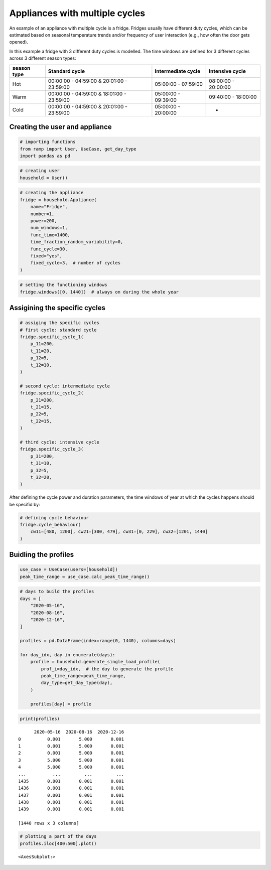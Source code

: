 Appliances with multiple cycles
===============================

An example of an appliance with multiple cycle is a fridge. Fridges
usually have different duty cycles, which can be estimated based on
seasonal temperature trends and/or frequency of user interaction (e.g.,
how often the door gets opened).

In this example a fridge with 3 different duty cycles is modelled. The
time windows are defined for 3 different cycles across 3 different
season types:

+--------+------------------------------+--------------+--------------+
| season | Standard cycle               | Intermediate | Intensive    |
| type   |                              | cycle        | cycle        |
+========+==============================+==============+==============+
| Hot    | 00:00:00 - 04:59:00 &        | 05:00:00 -   | 08:00:00 -   |
|        | 20:01:00 - 23:59:00          | 07:59:00     | 20:00:00     |
+--------+------------------------------+--------------+--------------+
| Warm   | 00:00:00 - 04:59:00 &        | 05:00:00 -   | 09:40:00 -   |
|        | 18:01:00 - 23:59:00          | 09:39:00     | 18:00:00     |
+--------+------------------------------+--------------+--------------+
| Cold   | 00:00:00 - 04:59:00 &        | 05:00:00 -   | -            |
|        | 20:01:00 - 23:59:00          | 20:00:00     |              |
+--------+------------------------------+--------------+--------------+

Creating the user and appliance
~~~~~~~~~~~~~~~~~~~~~~~~~~~~~~~

.. code:: ipython3

    # importing functions
    from ramp import User, UseCase, get_day_type
    import pandas as pd

.. code:: ipython3

    # creating user
    household = User()

.. code:: ipython3

    # creating the appliance
    fridge = household.Appliance(
        name="Fridge",
        number=1,
        power=200,
        num_windows=1,
        func_time=1400,
        time_fraction_random_variability=0,
        func_cycle=30,
        fixed="yes",
        fixed_cycle=3,  # number of cycles
    )

.. code:: ipython3

    # setting the functioning windows
    fridge.windows([0, 1440])  # always on during the whole year

Assigining the specific cycles
~~~~~~~~~~~~~~~~~~~~~~~~~~~~~~

.. code:: ipython3

    # assiging the specific cycles
    # first cycle: standard cycle
    fridge.specific_cycle_1(
        p_11=200,
        t_11=20,
        p_12=5,
        t_12=10,
    )
    
    # second cycle: intermediate cycle
    fridge.specific_cycle_2(
        p_21=200,
        t_21=15,
        p_22=5,
        t_22=15,
    )
    
    # third cycle: intensive cycle
    fridge.specific_cycle_3(
        p_31=200,
        t_31=10,
        p_32=5,
        t_32=20,
    )

After defining the cycle power and duration parameters, the time windows
of year at which the cycles happens should be specifid by:

.. code:: ipython3

    # defining cycle behaviour
    fridge.cycle_behaviour(
        cw11=[480, 1200], cw21=[300, 479], cw31=[0, 229], cw32=[1201, 1440]
    )

Buidling the profiles
~~~~~~~~~~~~~~~~~~~~~

.. code:: ipython3

    use_case = UseCase(users=[household])
    peak_time_range = use_case.calc_peak_time_range()

.. code:: ipython3

    # days to build the profiles
    days = [
        "2020-05-16",
        "2020-08-16",
        "2020-12-16",
    ]
    
    profiles = pd.DataFrame(index=range(0, 1440), columns=days)
    
    for day_idx, day in enumerate(days):
        profile = household.generate_single_load_profile(
            prof_i=day_idx,  # the day to generate the profile
            peak_time_range=peak_time_range,
            day_type=get_day_type(day),
        )
    
        profiles[day] = profile

.. code:: ipython3

    print(profiles)


.. parsed-literal::

          2020-05-16  2020-08-16  2020-12-16
    0          0.001       5.000       0.001
    1          0.001       5.000       0.001
    2          0.001       5.000       0.001
    3          5.000       5.000       0.001
    4          5.000       5.000       0.001
    ...          ...         ...         ...
    1435       0.001       0.001       0.001
    1436       0.001       0.001       0.001
    1437       0.001       0.001       0.001
    1438       0.001       0.001       0.001
    1439       0.001       0.001       0.001
    
    [1440 rows x 3 columns]


.. code:: ipython3

    # plotting a part of the days
    profiles.iloc[400:500].plot()




.. parsed-literal::

    <AxesSubplot:>




.. image:: output_15_1.png

